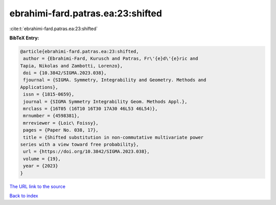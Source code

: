 ebrahimi-fard.patras.ea:23:shifted
==================================

:cite:t:`ebrahimi-fard.patras.ea:23:shifted`

**BibTeX Entry:**

.. code-block:: bibtex

   @article{ebrahimi-fard.patras.ea:23:shifted,
    author = {Ebrahimi-Fard, Kurusch and Patras, Fr\'{e}d\'{e}ric and
   Tapia, Nikolas and Zambotti, Lorenzo},
    doi = {10.3842/SIGMA.2023.038},
    fjournal = {SIGMA. Symmetry, Integrability and Geometry. Methods and
   Applications},
    issn = {1815-0659},
    journal = {SIGMA Symmetry Integrability Geom. Methods Appl.},
    mrclass = {16T05 (16T10 16T30 17A30 46L53 46L54)},
    mrnumber = {4598381},
    mrreviewer = {Loic\ Foissy},
    pages = {Paper No. 038, 17},
    title = {Shifted substitution in non-commutative multivariate power
   series with a view toward free probability},
    url = {https://doi.org/10.3842/SIGMA.2023.038},
    volume = {19},
    year = {2023}
   }

`The URL link to the source <ttps://doi.org/10.3842/SIGMA.2023.038}>`__


`Back to index <../By-Cite-Keys.html>`__
